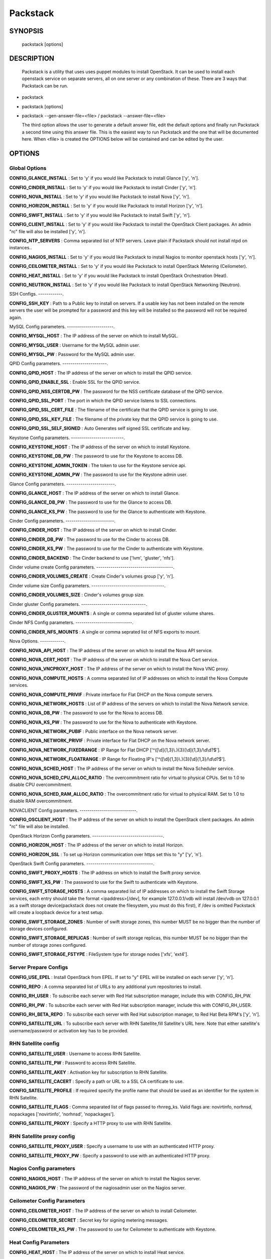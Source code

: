 ﻿==============
Packstack
==============

SYNOPSIS
========

  packstack [options]

DESCRIPTION
===========
  Packstack is a utility that uses uses puppet modules to install OpenStack. It can be used to install each openstack service on separate servers, all on one server or any combination of these. There are 3 ways that Packstack can be run.
- packstack
- packstack [options]
- packstack --gen-answer-file=<file>  / packstack --answer-file=<file>

  The third option allows the user to generate a default answer file, edit the default options and finally run Packstack a second time using this answer file. This is the easiest way to run Packstack and the one that will be documented here. When <file> is created the OPTIONS below will be contained and can be edited by the user.

OPTIONS
=======

Global Options
--------------

**CONFIG_GLANCE_INSTALL**      : Set to 'y' if you would like Packstack to install Glance ['y', 'n'].

**CONFIG_CINDER_INSTALL**      : Set to 'y' if you would like Packstack to install Cinder ['y', 'n'].

**CONFIG_NOVA_INSTALL**        : Set to 'y' if you would like Packstack to install Nova ['y', 'n'].

**CONFIG_HORIZON_INSTALL**     : Set to 'y' if you would like Packstack to install Horizon ['y', 'n'].

**CONFIG_SWIFT_INSTALL**       : Set to 'y' if you would like Packstack to install Swift ['y', 'n'].

**CONFIG_CLIENT_INSTALL**      : Set to 'y' if you would like Packstack to install the OpenStack Client packages. An admin "rc" file will also be installed ['y', 'n'].

**CONFIG_NTP_SERVERS**         : Comma separated list of NTP servers. Leave plain if Packstack should not install ntpd on instances..

**CONFIG_NAGIOS_INSTALL**      : Set to 'y' if you would like Packstack to install Nagios to monitor openstack hosts ['y', 'n'].

**CONFIG_CEILOMETER_INSTALL** : Set to 'y' if you would like Packstack to install OpenStack Metering (Ceilometer).

**CONFIG_HEAT_INSTALL**       : Set to 'y' if you would like Packstack to install OpenStack Orchestration (Heat).

**CONFIG_NEUTRON_INSTALL**    : Set to 'y' if you would like Packstack to install OpenStack Networking (Neutron).


SSH Configs.
------------.

**CONFIG_SSH_KEY**             : Path to a Public key to install on servers. If a usable key has not been installed on the remote servers the user will be prompted for a password and this key will be installed so the password will not be required again.

MySQL Config parameters.
-----------------------.

**CONFIG_MYSQL_HOST**          : The IP address of the server on which to install MySQL.

**CONFIG_MYSQL_USER**          : Username for the MySQL admin user.

**CONFIG_MYSQL_PW**            : Password for the MySQL admin user.

QPID Config parameters.
----------------------.

**CONFIG_QPID_HOST**            : The IP address of the server on which to install the QPID service.

**CONFIG_QPID_ENABLE_SSL**      : Enable SSL for the QPID service.

**CONFIG_QPID_NSS_CERTDB_PW**   : The password for the NSS certificate database of the QPID service.

**CONFIG_QPID_SSL_PORT**        : The port in which the QPID service listens to SSL connections.

**CONFIG_QPID_SSL_CERT_FILE**   : The filename of the certificate that the QPID service is going to use.

**CONFIG_QPID_SSL_KEY_FILE**    : The filename of the private key that the QPID service is going to use.

**CONFIG_QPID_SSL_SELF_SIGNED** : Auto Generates self signed SSL certificate and key.

Keystone Config parameters.
--------------------------.

**CONFIG_KEYSTONE_HOST**       : The IP address of the server on which to install Keystone.

**CONFIG_KEYSTONE_DB_PW**      : The password to use for the Keystone to access DB.

**CONFIG_KEYSTONE_ADMIN_TOKEN** : The token to use for the Keystone service api.

**CONFIG_KEYSTONE_ADMIN_PW**   : The password to use for the Keystone admin user.

Glance Config parameters.
------------------------.

**CONFIG_GLANCE_HOST**         : The IP address of the server on which to install Glance.

**CONFIG_GLANCE_DB_PW**        : The password to use for the Glance to access DB.

**CONFIG_GLANCE_KS_PW**        : The password to use for the Glance to authenticate with Keystone.

Cinder Config parameters.
------------------------.

**CONFIG_CINDER_HOST**         : The IP address of the server on which to install Cinder.

**CONFIG_CINDER_DB_PW**        : The password to use for the Cinder to access DB.

**CONFIG_CINDER_KS_PW**        : The password to use for the Cinder to authenticate with Keystone.

**CONFIG_CINDER_BACKEND**      : The Cinder backend to use ['lvm', 'gluster', 'nfs'].

Cinder volume create Config parameters.
--------------------------------------.

**CONFIG_CINDER_VOLUMES_CREATE** : Create Cinder's volumes group ['y', 'n'].

Cinder volume size Config parameters.
------------------------------------.

**CONFIG_CINDER_VOLUMES_SIZE** : Cinder's volumes group size.

Cinder gluster Config parameters.
--------------------------------.

**CONFIG_CINDER_GLUSTER_MOUNTS** : A single or comma separated list of gluster volume shares.

Cinder NFS Config parameters.
----------------------------.

**CONFIG_CINDER_NFS_MOUNTS**   : A single or comma seprated list of NFS exports to mount.

Nova Options.
------------.

**CONFIG_NOVA_API_HOST**       : The IP address of the server on which to install the Nova API service.

**CONFIG_NOVA_CERT_HOST**      : The IP address of the server on which to install the Nova Cert service.

**CONFIG_NOVA_VNCPROXY_HOST**  : The IP address of the server on which to install the Nova VNC proxy.

**CONFIG_NOVA_COMPUTE_HOSTS**  : A comma separated list of IP addresses on which to install the Nova Compute services.

**CONFIG_NOVA_COMPUTE_PRIVIF** : Private interface for Flat DHCP on the Nova compute servers.

**CONFIG_NOVA_NETWORK_HOSTS**  : List of IP address of the servers on which to install the Nova Network service.

**CONFIG_NOVA_DB_PW**          : The password to use for the Nova to access DB.

**CONFIG_NOVA_KS_PW**          : The password to use for the Nova to authenticate with Keystone.

**CONFIG_NOVA_NETWORK_PUBIF**  : Public interface on the Nova network server.

**CONFIG_NOVA_NETWORK_PRIVIF** : Private interface for Flat DHCP on the Nova network server.

**CONFIG_NOVA_NETWORK_FIXEDRANGE** : IP Range for Flat DHCP ['^([\\d]{1,3}\\.){3}[\\d]{1,3}/\\d\\d?$'].

**CONFIG_NOVA_NETWORK_FLOATRANGE** : IP Range for Floating IP's ['^([\\d]{1,3}\\.){3}[\\d]{1,3}/\\d\\d?$'].

**CONFIG_NOVA_SCHED_HOST**     : The IP address of the server on which to install the Nova Scheduler service.

**CONFIG_NOVA_SCHED_CPU_ALLOC_RATIO** : The overcommitment ratio for virtual to physical CPUs. Set to 1.0 to disable CPU overcommitment.

**CONFIG_NOVA_SCHED_RAM_ALLOC_RATIO** : The overcommitment ratio for virtual to physical RAM. Set to 1.0 to disable RAM overcommitment.

NOVACLIENT Config parameters.
----------------------------.

**CONFIG_OSCLIENT_HOST**       : The IP address of the server on which to install the OpenStack client packages. An admin "rc" file will also be installed.

OpenStack Horizon Config parameters.
-----------------------------------.

**CONFIG_HORIZON_HOST**        : The IP address of the server on which to install Horizon.

**CONFIG_HORIZON_SSL**         : To set up Horizon communication over https set this to "y" ['y', 'n'].

OpenStack Swift Config parameters.
---------------------------------.

**CONFIG_SWIFT_PROXY_HOSTS**   : The IP address on which to install the Swift proxy service.

**CONFIG_SWIFT_KS_PW**         : The password to use for the Swift to authenticate with Keystone.

**CONFIG_SWIFT_STORAGE_HOSTS** : A comma separated list of IP addresses on which to install the Swift Storage services, each entry should take the format <ipaddress>[/dev], for example 127.0.0.1/vdb will install /dev/vdb on 127.0.0.1 as a swift storage device(packstack does not create the filesystem, you must do this first), if /dev is omitted Packstack will create a loopback device for a test setup.

**CONFIG_SWIFT_STORAGE_ZONES** : Number of swift storage zones, this number MUST be no bigger than the number of storage devices configured.

**CONFIG_SWIFT_STORAGE_REPLICAS** : Number of swift storage replicas, this number MUST be no bigger than the number of storage zones configured.

**CONFIG_SWIFT_STORAGE_FSTYPE** : FileSystem type for storage nodes ['xfs', 'ext4'].

Server Prepare Configs
-----------------------

**CONFIG_USE_EPEL**            : Install OpenStack from EPEL. If set to "y" EPEL will be installed on each server ['y', 'n'].

**CONFIG_REPO**                : A comma separated list of URLs to any additional yum repositories to install.

**CONFIG_RH_USER**             : To subscribe each server with Red Hat subscription manager, include this with CONFIG_RH_PW.

**CONFIG_RH_PW**               : To subscribe each server with Red Hat subscription manager, include this with CONFIG_RH_USER.

**CONFIG_RH_BETA_REPO**        : To subscribe each server with Red Hat subscription manager, to Red Hat Beta RPM's ['y', 'n'].

**CONFIG_SATELLITE_URL**       : To subscribe each server with RHN Satellite,fill Satellite's URL here. Note that either satellite's username/password or activation key has to be provided.

RHN Satellite config
--------------------

**CONFIG_SATELLITE_USER**      : Username to access RHN Satellite.

**CONFIG_SATELLITE_PW**        : Password to access RHN Satellite.

**CONFIG_SATELLITE_AKEY**      : Activation key for subscription to RHN Satellite.

**CONFIG_SATELLITE_CACERT**    : Specify a path or URL to a SSL CA certificate to use.

**CONFIG_SATELLITE_PROFILE**   : If required specify the profile name that should be used as an identifier for the system in RHN Satellite.

**CONFIG_SATELLITE_FLAGS**     : Comma separated list of flags passed to rhnreg_ks. Valid flags are: novirtinfo, norhnsd, nopackages ['novirtinfo', 'norhnsd', 'nopackages'].

**CONFIG_SATELLITE_PROXY**     : Specify a HTTP proxy to use with RHN Satellite.

RHN Satellite proxy config
--------------------------

**CONFIG_SATELLITE_PROXY_USER** : Specify a username to use with an authenticated HTTP proxy.

**CONFIG_SATELLITE_PROXY_PW**  : Specify a password to use with an authenticated HTTP proxy.

Nagios Config parameters
------------------------

**CONFIG_NAGIOS_HOST**         : The IP address of the server on which to install the Nagios server.

**CONFIG_NAGIOS_PW**           : The password of the nagiosadmin user on the Nagios server.

Ceilometer Config Parameters
------------------------

**CONFIG_CEILOMETER_HOST**     : The IP address of the server on which to install Ceilometer.

**CONFIG_CEILOMETER_SECRET**   : Secret key for signing metering messages.

**CONFIG_CEILOMETER_KS_PW**    : The password to use for Ceilometer to authenticate with Keystone.

Heat Config Parameters
------------------------

**CONFIG_HEAT_HOST**               : The IP address of the server on which to install Heat service.

**CONFIG_HEAT_DB_PW**              : The password used by Heat user to authenticate against MySQL.

**CONFIG_HEAT_KS_PW**              : The password to use for the Heat to authenticate with Keystone.

**CONFIG_HEAT_CLOUDWATCH_INSTALL** : Set to 'y' if you would like Packstack to install Heat CloudWatch API.

**CONFIG_HEAT_CFN_INSTALL**        : Set to 'y' if you would like Packstack to install Heat CloudFormation API.

**CONFIG_HEAT_CLOUDWATCH_HOST**    : The IP address of the server on which to install Heat CloudWatch API service.

**CONFIG_HEAT_CFN_HOST**           : The IP address of the server on which to install Heat CloudFormation API.

Neutron Config Parameters
------------------------

**CONFIG_NEUTRON_SERVER_HOST**            : The IP addresses of the server on which to install the Neutron server.

**CONFIG_NEUTRON_KS_PW**                  : The password to use for Neutron to authenticate with Keystone.

**CONFIG_NEUTRON_DB_PW**                  : The password to use for Neutron to access DB.

**CONFIG_NEUTRON_L3_HOSTS**               : A comma separated list of IP addresses on which to install Neutron L3 agent.

**CONFIG_NEUTRON_L3_EXT_BRIDGE**          : The name of the bridge that the Neutron L3 agent will use for external traffic, or 'provider' if using provider networks.

**CONFIG_NEUTRON_DHCP_HOSTS**             : A comma separated list of IP addresses on which to install Neutron DHCP agent.

**CONFIG_NEUTRON_L2_PLUGIN**              : The name of the L2 plugin to be used with Neutron.

**CONFIG_NEUTRON_METADATA_HOSTS**         : A comma separated list of IP addresses on which to install Neutron metadata agent.

**CONFIG_NEUTRON_METADATA_PW**            : A comma separated list of IP addresses on which to install Neutron metadata agent.

**CONFIG_NEUTRON_LB_TENANT_NETWORK_TYPE** : The type of network to allocate for tenant networks (eg. vlan, local, gre).

**CONFIG_NEUTRON_LB_VLAN_RANGES**         : A comma separated list of VLAN ranges for the Neutron linuxbridge plugin (eg. physnet1:1:4094,physnet2,physnet3:3000:3999).

**CONFIG_NEUTRON_LB_INTERFACE_MAPPINGS**  : A comma separated list of interface mappings for the Neutron linuxbridge plugin (eg. physnet1:br-eth1,physnet2:br-eth2,physnet3:br-eth3).

**CONFIG_NEUTRON_OVS_TENANT_NETWORK_TYPE**          : Type of network to allocate for tenant networks (eg. vlan, local, gre).

**CONFIG_NEUTRON_OVS_VLAN_RANGES**          : A comma separated list of VLAN ranges for the Neutron openvswitch plugin (eg. physnet1:1:4094,physnet2,physnet3:3000:3999).

**CONFIG_NEUTRON_OVS_BRIDGE_MAPPINGS**          : A comma separated list of bridge mappings for the Neutron openvswitch plugin (eg. physnet1:br-eth1,physnet2:br-eth2,physnet3:br-eth3).

**CONFIG_NEUTRON_OVS_BRIDGE_IFACES**          : A comma separated list of colon-separated OVS brid.

**CONFIG_NEUTRON_OVS_TUNNEL_RANGES**          : A comma separated list of tunnel ranges for the Neutron openvswitch plugin.

**CONFIG_NEUTRON_OVS_TUNNEL_IF**          : Override the IP used for GRE tunnels on this hypervisor to the IP found on the specified interface (defaults to the HOST IP).



Log files and Debug info
------------------------

The location of the log files and generated puppet manifests are in the /var/tmp/packstack directory under a directory named by the date in which packstack was run and a random string (e.g. /var/tmp/packstack/20131022-204316-Bf3Ek2). Inside, we find a manifest directory and the openstack-setup.log file; puppet manifests and a log file for each one are found inside the manifest directory.

In case debugging info is needed while running packstack the -d switch will make it write more detailed information about the installation.

Examples:

If we need an allinone debug session:

packstack -d --allinone

If we need a answer file to tailor it and then debug:

packstack --gen-answer-file=ans.txt
packstack -d --answer-file=ans.txt


SOURCE
======
* `packstack      https://github.com/stackforge/packstack`
* `puppet modules https://github.com/puppetlabs and https://github.com/packstack`
